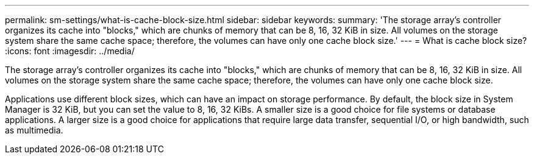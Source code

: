 ---
permalink: sm-settings/what-is-cache-block-size.html
sidebar: sidebar
keywords: 
summary: 'The storage array’s controller organizes its cache into "blocks," which are chunks of memory that can be 8, 16, 32 KiB in size. All volumes on the storage system share the same cache space; therefore, the volumes can have only one cache block size.'
---
= What is cache block size?
:icons: font
:imagesdir: ../media/

[.lead]
The storage array's controller organizes its cache into "blocks," which are chunks of memory that can be 8, 16, 32 KiB in size. All volumes on the storage system share the same cache space; therefore, the volumes can have only one cache block size.

Applications use different block sizes, which can have an impact on storage performance. By default, the block size in System Manager is 32 KiB, but you can set the value to 8, 16, 32 KiBs. A smaller size is a good choice for file systems or database applications. A larger size is a good choice for applications that require large data transfer, sequential I/O, or high bandwidth, such as multimedia.
